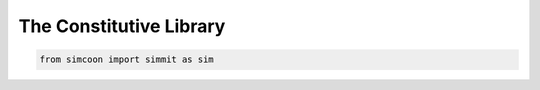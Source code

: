 The Constitutive Library
========================

.. default-domain:: python

.. code-block:: python

    from simcoon import simmit as sim

.. function:: np.ndarray Ireal()

    Provides the fourth order identity tensor written in Voigt notation :math:`I_{real}`, where :

    .. math::

        I_{real} = \left( \begin{array}{cccccc}
        1 & 0 & 0 & 0 & 0 & 0 \\
        0 & 1 & 0 & 0 & 0 & 0 \\
        0 & 0 & 1 & 0 & 0 & 0 \\
        0 & 0 & 0 & 0.5 & 0 & 0 \\
        0 & 0 & 0 & 0 & 0.5 & 0 \\
        0 & 0 & 0 & 0 & 0 & 0.5 \end{array} \right)

    .. code-block:: python

        Ir = sim.Ireal()

.. function:: mat Ivol()

    Provides the volumic of the identity tensor :math:`I_{vol}` written in the Simcoon formalism. So :

    .. math::

        I_{vol} = \left( \begin{array}{ccc}
        1/3 & 1/3 & 1/3 & 0 & 0 & 0 \\
        1/3 & 1/3 & 1/3 & 0 & 0 & 0 \\
        1/3 & 1/3 & 1/3 & 0 & 0 & 0 \\
        0 & 0 & 0 & 0 & 0 & 0 \\
        0 & 0 & 0 & 0 & 0 & 0 \\
        0 & 0 & 0 & 0 & 0 & 0 \end{array} \right)

   .. code-block:: python

       Iv = sim.Ivol()

.. function:: mat Idev()

    Provides the deviatoric of the identity tensor :math:`I_{dev}` written in the Simcoon formalism. So :
    
     .. math:: 
     
     	I_{dev} = I_{real} - I_{vol} = \left( \begin{array}{ccc}
        2/3 & -1/3 & -1/3 & 0 & 0 & 0 \\
        -1/3 & 2/3 & -1/3 & 0 & 0 & 0 \\
        -1/3 & -1/3 & 2/3 & 0 & 0 & 0 \\
        0 & 0 & 0 & 0.5 & 0 & 0 \\
        0 & 0 & 0 & 0 & 0.5 & 0 \\
        0 & 0 & 0 & 0 & 0 & 0.5 \end{array} \right)

    .. code-block:: python

        Id = sim.Idev()

.. function:: mat Ireal2()

    Provides the fourth order identity tensor :math:`\widehat{I}` written in the form. So :

    .. math::

        \widehat{I} = \left( \begin{array}{ccc}
        1 & 0 & 0 & 0 & 0 & 0 \\
        0 & 1 & 0 & 0 & 0 & 0 \\
        0 & 0 & 1 & 0 & 0 & 0 \\
        0 & 0 & 0 & 2 & 0 & 0 \\
        0 & 0 & 0 & 0 & 2 & 0 \\
        0 & 0 & 0 & 0 & 0 & 2 \end{array} \right)

   For example, this tensor allows to obtain : :math:`L*\widehat{M}=I` or :math:`\widehat{L}*M=I`, where a matrix :math:`\widehat{A}` is set by :math:`\widehat{A}=\widehat{I}A\widehat{I}`

   .. code-block:: python

        Ir2 = sim.Ireal2()

.. function:: mat Idev2()

    Provides the deviatoric of the identity tensor :math:`\widehat{I}` written in the Simcoon formalism. So :

    .. math::

        I_{dev2} = \left( \begin{array}{ccc}
        2/3 & -1/3 & -1/3 & 0 & 0 & 0 \\
        -1/3 & 2/3 & -1/3 & 0 & 0 & 0 \\
        -1/3 & -1/3 & 2/3 & 0 & 0 & 0 \\
        0 & 0 & 0 & 2 & 0 & 0 \\
        0 & 0 & 0 & 0 & 2 & 0 \\
        0 & 0 & 0 & 0 & 0 & 2 \end{array} \right)

    .. code-block:: python

        Id2 = sim.Idev2()

.. function:: vec Ith()

    Provide the vector :math:`I_{th} = \left( \begin{array}{ccc}
    1 \\
    1 \\
    1 \\
    0 \\
    0 \\
    0 \end{array} \right)`

    .. code-block:: python

        It = sim.Ith()

.. function:: vec Ir2()

    Provide the vector :math:`I_{r2} = \left( \begin{array}{ccc}
    1 \\
    1 \\
    1 \\
    2 \\
    2 \\
    2 \end{array} \right)`

    .. code-block:: python

        I2 = sim.Ir2()

.. function:: vec Ir05()

    Provide the vector :math:`I_{r05} = \left( \begin{array}{ccc}
    1 \\
    1 \\
    1 \\
    0.5 \\
    0.5 \\
    0.5 \end{array} \right)`

    .. code-block:: python

        I05 = sim.Ir05()

.. function:: mat L_iso(const double &C1, const double &C2, const std::string &conv)

    Provides the elastic stiffness tensor for an isotropic material.
    The two first arguments are a couple of elastic properties. The third argument specifies which couple has been provided and the nature and order of coefficients.
    Exhaustive list of possible third argument :
    ‘Enu’,’nuE,’Kmu’,’muK’, ‘KG’, ‘GK’, ‘lambdamu’, ‘mulambda’, ‘lambdaG’, ‘Glambda’.

    .. code-block:: python

        E = 210000.0
        nu = 0.3;
        Liso = sim.L_iso(E, nu, "Enu")

.. function:: mat M_iso(const double &C1, const double &C2, const string &conv)

    Provides the elastic compliance tensor for an isotropic material.
    The two first arguments are a couple of elastic properties. The third argument specify which couple has been provided and the nature and order of coefficients.
    Exhaustive list of possible third argument :
    ‘Enu’,’nuE,’Kmu’,’muK’, ‘KG’, ‘GK’, ‘lambdamu’, ‘mulambda’, ‘lambdaG’, ‘Glambda’.

    .. code-block:: python

        E = 210000.0
        nu = 0.3
        Miso = sim.M_iso(E, nu, "Enu")

.. function:: mat L_cubic(const double &C1, const double &C2, const double &C4, const string &conv)

    Provides the elastic stiffness tensor for a cubic material.
    The last argument must be set to “Cii” if the inputs are the stiffness coefficients or to “EnuG” if the inputs are the material parameters.

    .. code-block:: python

        E = 70000.0
        nu = 0.3
        G = 23000.0
        Lcubic = sim.L_cubic(E, nu, G, "EnuG")

        import numpy as np
        C11 = np.random.uniform(10000., 100000.)
        C12 = np.random.uniform(10000., 100000.)
        C44 = np.random.uniform(10000., 100000.)
        Lcubic = sim.L_cubic(C11, C12, C44, "Cii")

.. function:: mat M_cubic(const double &C1, const double &C2, const double &C4, const string &conv)

    Provides the elastic compliance tensor for a cubic material.
    The last argument must be set to “Cii” if the inputs are the stiffness coefficients or to “EnuG” if the inputs are the material parameters.

    .. code-block:: python

        E = 70000.0
        nu = 0.3
        G = 23000.0
        Lcubic = sim.L_cubic(E, nu, G, "EnuG")

        C11 = np.random.uniform(10000., 100000.)
        C12 = np.random.uniform(10000., 100000.)
        C44 = np.random.uniform(10000., 100000.)
        Mcubic = M_cubic(C11, C12, C44, "Cii")

.. function:: mat L_ortho(const double &C11, const double &C12, const double &C13, const double &C22, const double &C23, const double &C33, const double &C44, const double &C55, const double &C66, const string &conv)

    Provides the elastic stiffness tensor for an orthotropic material.
    Arguments could be all the stiffness coefficients or the material parameter. For an orthotropic material the material parameters should be : Ex,Ey,Ez,nuxy,nuyz,nxz,Gxy,Gyz,Gxz.

    The last argument must be set to “Cii” if the inputs are the stiffness coefficients or to “EnuG” if the inputs are the material parameters.

    .. code-block:: python

        C11 = np.random.uniform(10000., 100000.)
        C12 = np.random.uniform(10000., 100000.)
        C13 = np.random.uniform(10000., 100000.)
        C22 = np.random.uniform(10000., 100000.)
        C23 = np.random.uniform(10000., 100000.)
        C33 = np.random.uniform(10000., 100000.)
        C44 = np.random.uniform(10000., 100000.)
        C55 = np.random.uniform(10000., 100000.)
        C66 = np.random.uniform(10000., 100000.)
        Lortho = sim.L_ortho(C11, C12, C13, C22, C23, C33, C44, C55, C66, "Cii")

.. function:: mat M_ortho(const double &C11, const double &C12, const double &C13, const double &C22, const double &C23, const double &C33, const double &C44, const double &C55, const double &C66, const string &conv)


    Provides the elastic compliance tensor for an orthotropic material.
    Arguments could be all the stiffness coefficients or the material parameter. For an orthotropic material the material parameters should be : Ex,Ey,Ez,nuxy,nuyz,nxz,Gxy,Gyz,Gxz.

    The last argument must be set to “Cii” if the inputs are the stiffness coefficients or to “EnuG” if the inputs are the material parameters.

   .. code-block:: python

       C11 = np.random.uniform(10000., 100000.)
       C12 = np.random.uniform(10000., 100000.)
       C13 = np.random.uniform(10000., 100000.)
       C22 = np.random.uniform(10000., 100000.)
       C23 = np.random.uniform(10000., 100000.)
       C33 = np.random.uniform(10000., 100000.)
       C44 = np.random.uniform(10000., 100000.)
       C55 = np.random.uniform(10000., 100000.)
       C66 = np.random.uniform(10000., 100000.)
       Mortho = sim.M_ortho(C11, C12, C13, C22, C23, C33, C44, C55, C66, "Cii")

.. function:: mat L_isotrans(const double &EL, const double &ET, const double &nuTL, const double &nuTT, const double &GLT, const int &axis)

    Provides the elastic stiffness tensor for an isotropic transverse material.
    Arguments are longitudinal Young modulus EL, transverse young modulus, Poisson’s ratio for loading along the longitudinal axis nuTL, Poisson’s ratio for loading along the transverse axis nuTT, shear modulus GLT and the axis of symmetry.

    .. code-block:: python

        EL = np.random.uniform(10000., 100000.)
        ET = np.random.uniform(10000., 100000.)
        nuTL = np.random.uniform(0., 0.5)
        nuTT = np.random.uniform(0., 0.5)
        GLT = np.random.uniform(10000., 100000.)
        axis = 1
        Lisotrans = sim.L_isotrans(EL, ET, nuTL, nuTT, GLT, axis)

.. function:: mat M_isotrans(const double &EL, const double &ET, const double &nuTL, const double &nuTT, const double &GLT, const int &axis)

    Provides the elastic compliance tensor for an isotropic transverse material.
    Arguments are longitudinal Young modulus EL, transverse young modulus, Poisson’s ratio for loading along the longitudinal axis nuTL, Poisson’s ratio for loading along the transverse axis nuTT, shear modulus GLT and the axis of symmetry.

    .. code-block:: python

        EL = np.random.uniform(10000., 100000.)
        ET = np.random.uniform(10000., 100000.)
        nuTL = np.random.uniform(0., 0.5)
        nuTT = np.random.uniform(0., 0.5)
        GLT = np.random.uniform(10000., 100000.)
        axis = 1
        Misotrans = sim.M_isotrans(EL, ET, nuTL, nuTT, GLT, axis)

.. function:: mat H_iso(const double &etaB, const double &etaS)

    Provides the viscoelastic tensor H, providing Bulk viscosity etaB and shear viscosity etaS. 
    It actually returns :
    
    .. math::

        H_iso = \left( \begin{array}{ccc}
        \eta_B & \eta_B & \eta_B & 0 & 0 & 0 \\
        \eta_B & \eta_B & \eta_B & 0 & 0 & 0 \\
        \eta_B & \eta_B & \eta_B & 0 & 0 & 0 \\
        0 & 0 & 0 & 2 & 0 & 0 \\
        0 & 0 & 0 & 0 & 2 & 0 \\
        0 & 0 & 0 & 0 & 0 & 2 \end{array} \right)
    
    
    .. code-block:: python

        etaB = np.random.uniform(0., 1.)
        etaS = np.random.uniform(0., 1.)
        Hiso = sim.H_iso(etaB, etaS)
